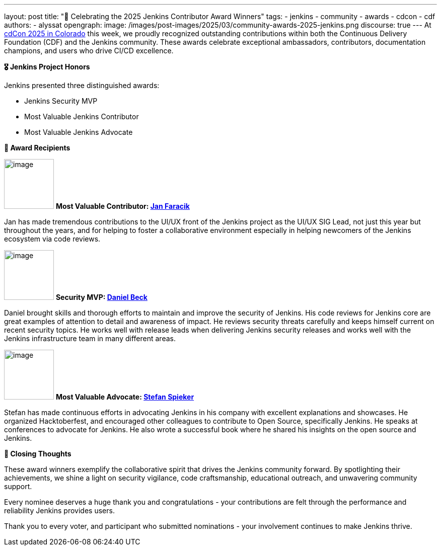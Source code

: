 ---
layout: post
title: "🌟 Celebrating the 2025 Jenkins Contributor Award Winners"
tags:
- jenkins
- community
- awards
- cdcon
- cdf
authors:
- alyssat
opengraph:
  image: /images/post-images/2025/03/community-awards-2025-jenkins.png 
discourse: true
---
At link://cd.foundation/cdcon-2025/[cdCon 2025 in Colorado] this week, we proudly recognized outstanding contributions within both the Continuous Delivery Foundation (CDF) and the Jenkins community. These awards celebrate exceptional ambassadors, contributors, documentation champions, and users who drive CI/CD excellence.

*🎖️ Jenkins Project Honors*

Jenkins presented three distinguished awards:

* Jenkins Security MVP
* Most Valuable Jenkins Contributor
* Most Valuable Jenkins Advocate

*🏅 Award Recipients*

image:/images/avatars/janfaracik.jpg[image,width=99,height=99] *Most Valuable Contributor: link:https://github.com/janfaracik[Jan Faracik]*

Jan has made tremendous contributions to the UI/UX front of the Jenkins project as the UI/UX SIG Lead, not just this year but throughout the years, and for helping to foster a collaborative environment especially in helping newcomers of the Jenkins ecosystem via code reviews.

image:/images/post-images/2023/05/16/2023-05-16-jenkins-2023-award-winners/image3.png[image,width=99,height=99] *Security MVP: link:https://github.com/daniel-beck[Daniel Beck]*

Daniel brought skills and thorough efforts to maintain and improve the security of Jenkins. His code reviews for Jenkins core are great examples of attention to detail and awareness of impact. He reviews security threats carefully and keeps himself current on recent security topics. He works well with release leads when delivering Jenkins security releases and works well with the Jenkins infrastructure team in many different areas.

image:/images/post-images/2024/04/19/stefan-spieker.png[image,width=99,height=99] *Most Valuable Advocate: link:https://github.com/StefanSpieker[Stefan Spieker]*

Stefan has made continuous efforts in advocating Jenkins in his company with excellent explanations and showcases. He organized Hacktoberfest, and encouraged other colleagues to contribute to Open Source, specifically Jenkins.  He speaks at conferences to advocate for Jenkins. He also wrote a successful book where he shared his insights on the open source and Jenkins.

*📌 Closing Thoughts*

These award winners exemplify the collaborative spirit that drives the Jenkins community forward. By spotlighting their achievements, we shine a light on security vigilance, code craftsmanship, educational outreach, and unwavering community support.

Every nominee deserves a huge thank you and congratulations - your contributions are felt through the performance and reliability Jenkins provides users.

Thank you to every voter, and participant who submitted nominations - your involvement continues to make Jenkins thrive.

